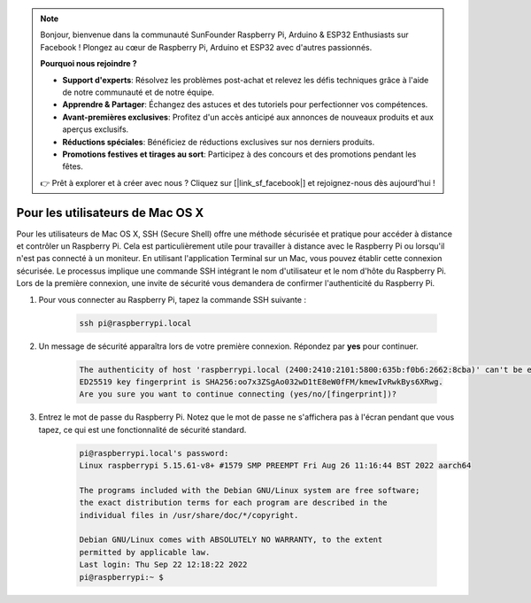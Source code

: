 .. note::

    Bonjour, bienvenue dans la communauté SunFounder Raspberry Pi, Arduino & ESP32 Enthusiasts sur Facebook ! Plongez au cœur de Raspberry Pi, Arduino et ESP32 avec d'autres passionnés.

    **Pourquoi nous rejoindre ?**

    - **Support d'experts**: Résolvez les problèmes post-achat et relevez les défis techniques grâce à l'aide de notre communauté et de notre équipe.
    - **Apprendre & Partager**: Échangez des astuces et des tutoriels pour perfectionner vos compétences.
    - **Avant-premières exclusives**: Profitez d'un accès anticipé aux annonces de nouveaux produits et aux aperçus exclusifs.
    - **Réductions spéciales**: Bénéficiez de réductions exclusives sur nos derniers produits.
    - **Promotions festives et tirages au sort**: Participez à des concours et des promotions pendant les fêtes.

    👉 Prêt à explorer et à créer avec nous ? Cliquez sur [|link_sf_facebook|] et rejoignez-nous dès aujourd'hui !

Pour les utilisateurs de Mac OS X
=====================================

Pour les utilisateurs de Mac OS X, SSH (Secure Shell) offre une méthode sécurisée et pratique pour accéder à distance et contrôler un Raspberry Pi. Cela est particulièrement utile pour travailler à distance avec le Raspberry Pi ou lorsqu'il n'est pas connecté à un moniteur. En utilisant l'application Terminal sur un Mac, vous pouvez établir cette connexion sécurisée. Le processus implique une commande SSH intégrant le nom d'utilisateur et le nom d'hôte du Raspberry Pi. Lors de la première connexion, une invite de sécurité vous demandera de confirmer l'authenticité du Raspberry Pi.

#. Pour vous connecter au Raspberry Pi, tapez la commande SSH suivante :

    .. code-block::

        ssh pi@raspberrypi.local

   .. image:: img/mac_vnc14.png

#. Un message de sécurité apparaîtra lors de votre première connexion. Répondez par **yes** pour continuer.

    .. code-block::

        The authenticity of host 'raspberrypi.local (2400:2410:2101:5800:635b:f0b6:2662:8cba)' can't be established.
        ED25519 key fingerprint is SHA256:oo7x3ZSgAo032wD1tE8eW0fFM/kmewIvRwkBys6XRwg.
        Are you sure you want to continue connecting (yes/no/[fingerprint])?

#. Entrez le mot de passe du Raspberry Pi. Notez que le mot de passe ne s'affichera pas à l'écran pendant que vous tapez, ce qui est une fonctionnalité de sécurité standard.

    .. code-block::

        pi@raspberrypi.local's password: 
        Linux raspberrypi 5.15.61-v8+ #1579 SMP PREEMPT Fri Aug 26 11:16:44 BST 2022 aarch64

        The programs included with the Debian GNU/Linux system are free software;
        the exact distribution terms for each program are described in the
        individual files in /usr/share/doc/*/copyright.

        Debian GNU/Linux comes with ABSOLUTELY NO WARRANTY, to the extent
        permitted by applicable law.
        Last login: Thu Sep 22 12:18:22 2022
        pi@raspberrypi:~ $ 

